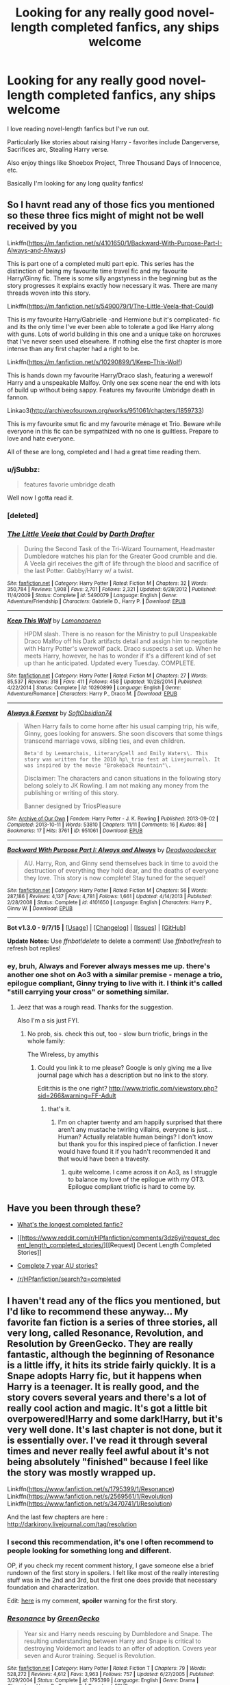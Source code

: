#+TITLE: Looking for any really good novel-length completed fanfics, any ships welcome

* Looking for any really good novel-length completed fanfics, any ships welcome
:PROPERTIES:
:Author: zabinib
:Score: 23
:DateUnix: 1441652636.0
:DateShort: 2015-Sep-07
:FlairText: Request
:END:
I love reading novel-length fanfics but I've run out.

Particularly like stories about raising Harry - favorites include Dangerverse, Sacrifices arc, Stealing Harry verse.

Also enjoy things like Shoebox Project, Three Thousand Days of Innocence, etc.

Basically I'm looking for any long quality fanfics!


** So I havnt read any of those fics you mentioned so these three fics might of might not be well received by you

Linkffn([[https://m.fanfiction.net/s/4101650/1/Backward-With-Purpose-Part-I-Always-and-Always]])

This is part one of a completed multi part epic. This series has the distinction of being my favourite time travel fic and my favourite Harry/Ginny fic. There is some silly angstyness in the beginning but as the story progresses it explains exactly how necessary it was. There are many threads woven into this story.

Linkffn([[https://m.fanfiction.net/s/5490079/1/The-Little-Veela-that-Could]])

This is my favourite Harry/Gabrielle -and Hermione but it's complicated- fic and its the only time I've ever been able to tolerate a god like Harry along with guns. Lots of world building in this one and a unique take on horcruxes that I've never seen used elsewhere. If nothing else the first chapter is more intense than any first chapter had a right to be.

Linkffn([[https://m.fanfiction.net/s/10290899/1/Keep-This-Wolf]])

This is hands down my favourite Harry/Draco slash, featuring a werewolf Harry and a unspeakable Malfoy. Only one sex scene near the end with lots of build up without being sappy. Features my favourite Umbridge death in fannon.

Linkao3([[http://archiveofourown.org/works/951061/chapters/1859733]])

This is my favourite smut fic and my favourite ménage et Trio. Beware while everyone in this fic can be sympathized with no one is guiltless. Prepare to love and hate everyone.

All of these are long, completed and I had a great time reading them.
:PROPERTIES:
:Author: toni_toni
:Score: 8
:DateUnix: 1441661472.0
:DateShort: 2015-Sep-08
:END:

*** u/jSubbz:
#+begin_quote
  features favorie umbridge death
#+end_quote

Well now I gotta read it.
:PROPERTIES:
:Author: jSubbz
:Score: 3
:DateUnix: 1441764906.0
:DateShort: 2015-Sep-09
:END:


*** [deleted]
:PROPERTIES:
:Score: 1
:DateUnix: 1441661652.0
:DateShort: 2015-Sep-08
:END:


*** [[http://www.fanfiction.net/s/5490079/1/][*/The Little Veela that Could/*]] by [[https://www.fanfiction.net/u/1933697/Darth-Drafter][/Darth Drafter/]]

#+begin_quote
  During the Second Task of the Tri-Wizard Tournament, Headmaster Dumbledore watches his plan for the Greater Good crumble and die. A Veela girl receives the gift of life through the blood and sacrifice of the last Potter. Gabby/Harry w/ a twist.
#+end_quote

^{/Site/: [[http://www.fanfiction.net/][fanfiction.net]] *|* /Category/: Harry Potter *|* /Rated/: Fiction M *|* /Chapters/: 32 *|* /Words/: 350,784 *|* /Reviews/: 1,908 *|* /Favs/: 2,701 *|* /Follows/: 2,321 *|* /Updated/: 6/28/2012 *|* /Published/: 11/4/2009 *|* /Status/: Complete *|* /id/: 5490079 *|* /Language/: English *|* /Genre/: Adventure/Friendship *|* /Characters/: Gabrielle D., Harry P. *|* /Download/: [[http://www.p0ody-files.com/ff_to_ebook/mobile/makeEpub.php?id=5490079][EPUB]]}

--------------

[[http://www.fanfiction.net/s/10290899/1/][*/Keep This Wolf/*]] by [[https://www.fanfiction.net/u/1265079/Lomonaaeren][/Lomonaaeren/]]

#+begin_quote
  HPDM slash. There is no reason for the Ministry to pull Unspeakable Draco Malfoy off his Dark artifacts detail and assign him to negotiate with Harry Potter's werewolf pack. Draco suspects a set up. When he meets Harry, however, he has to wonder if it's a different kind of set up than he anticipated. Updated every Tuesday. COMPLETE.
#+end_quote

^{/Site/: [[http://www.fanfiction.net/][fanfiction.net]] *|* /Category/: Harry Potter *|* /Rated/: Fiction M *|* /Chapters/: 27 *|* /Words/: 85,537 *|* /Reviews/: 318 *|* /Favs/: 411 *|* /Follows/: 458 *|* /Updated/: 10/28/2014 *|* /Published/: 4/22/2014 *|* /Status/: Complete *|* /id/: 10290899 *|* /Language/: English *|* /Genre/: Adventure/Romance *|* /Characters/: Harry P., Draco M. *|* /Download/: [[http://www.p0ody-files.com/ff_to_ebook/mobile/makeEpub.php?id=10290899][EPUB]]}

--------------

[[http://archiveofourown.org/works/951061][*/Always & Forever/*]] by [[http://archiveofourown.org/users/SoftObsidian74/pseuds/SoftObsidian74][/SoftObsidian74/]]

#+begin_quote
  When Harry fails to come home after his usual camping trip, his wife, Ginny, goes looking for answers. She soon discovers that some things transcend marriage vows, sibling ties, and even children.

  #+begin_example
      Beta'd by Leemarchais, LiterarySpell and Emily Waters\. This story was written for the 2010 hp\_trio fest at Livejournal\. It was inspired by the movie "Brokeback Mountain"\.
  #+end_example

  Disclaimer: The characters and canon situations in the following story belong solely to JK Rowling. I am not making any money from the publishing or writing of this story.

      Banner designed by TriosPleasure
#+end_quote

^{/Site/: [[http://www.archiveofourown.org/][Archive of Our Own]] *|* /Fandom/: Harry Potter - J. K. Rowling *|* /Published/: 2013-09-02 *|* /Completed/: 2013-10-11 *|* /Words/: 53810 *|* /Chapters/: 11/11 *|* /Comments/: 16 *|* /Kudos/: 88 *|* /Bookmarks/: 17 *|* /Hits/: 3761 *|* /ID/: 951061 *|* /Download/: [[http://archiveofourown.org/][EPUB]]}

--------------

[[http://www.fanfiction.net/s/4101650/1/][*/Backward With Purpose Part I: Always and Always/*]] by [[https://www.fanfiction.net/u/386600/Deadwoodpecker][/Deadwoodpecker/]]

#+begin_quote
  AU. Harry, Ron, and Ginny send themselves back in time to avoid the destruction of everything they hold dear, and the deaths of everyone they love. This story is now complete! Stay tuned for the sequel!
#+end_quote

^{/Site/: [[http://www.fanfiction.net/][fanfiction.net]] *|* /Category/: Harry Potter *|* /Rated/: Fiction M *|* /Chapters/: 56 *|* /Words/: 287,186 *|* /Reviews/: 4,137 *|* /Favs/: 4,781 *|* /Follows/: 1,661 *|* /Updated/: 4/14/2013 *|* /Published/: 2/28/2008 *|* /Status/: Complete *|* /id/: 4101650 *|* /Language/: English *|* /Characters/: Harry P., Ginny W. *|* /Download/: [[http://www.p0ody-files.com/ff_to_ebook/mobile/makeEpub.php?id=4101650][EPUB]]}

--------------

*Bot v1.3.0 - 9/7/15* *|* [[[https://github.com/tusing/reddit-ffn-bot/wiki/Usage][Usage]]] | [[[https://github.com/tusing/reddit-ffn-bot/wiki/Changelog][Changelog]]] | [[[https://github.com/tusing/reddit-ffn-bot/issues/][Issues]]] | [[[https://github.com/tusing/reddit-ffn-bot/][GitHub]]]

*Update Notes:* Use /ffnbot!delete/ to delete a comment! Use /ffnbot!refresh/ to refresh bot replies!
:PROPERTIES:
:Author: FanfictionBot
:Score: 1
:DateUnix: 1441668685.0
:DateShort: 2015-Sep-08
:END:


*** ey, bruh, Always and Forever always messes me up. there's another one shot on Ao3 with a similar premise - menage a trio, epilogue compliant, Ginny trying to live with it. I think it's called "still carrying your cross" or something similar.
:PROPERTIES:
:Author: spsook
:Score: 1
:DateUnix: 1442043437.0
:DateShort: 2015-Sep-12
:END:

**** Jeez that was a rough read. Thanks for the suggestion.

Also I'm a sis just FYI.
:PROPERTIES:
:Author: toni_toni
:Score: 1
:DateUnix: 1442077378.0
:DateShort: 2015-Sep-12
:END:

***** No prob, sis. check this out, too - slow burn triofic, brings in the whole family:

The Wireless, by amythis
:PROPERTIES:
:Author: spsook
:Score: 1
:DateUnix: 1442631600.0
:DateShort: 2015-Sep-19
:END:

****** Could you link it to me please? Google is only giving me a live journal page which has a description but no link to the story.

Edit:this is the one right? [[http://www.triofic.com/viewstory.php?sid=266&warning=FF-Adult]]
:PROPERTIES:
:Author: toni_toni
:Score: 1
:DateUnix: 1442632450.0
:DateShort: 2015-Sep-19
:END:

******* that's it.
:PROPERTIES:
:Author: spsook
:Score: 1
:DateUnix: 1442697520.0
:DateShort: 2015-Sep-20
:END:

******** I'm on chapter twenty and am happily surprised that there aren't any mustache twirling villains, everyone is just... Human? Actually relatable human beings? I don't know but thank you for this inspired piece of fanfiction. I never would have found it if you hadn't recommended it and that would have been a travesty.
:PROPERTIES:
:Author: toni_toni
:Score: 1
:DateUnix: 1442724423.0
:DateShort: 2015-Sep-20
:END:

********* quite welcome. I came across it on Ao3, as I struggle to balance my love of the epilogue with my OT3. Epilogue compliant triofic is hard to come by.
:PROPERTIES:
:Author: spsook
:Score: 1
:DateUnix: 1442813166.0
:DateShort: 2015-Sep-21
:END:


** Have you been through these?

- [[https://www.reddit.com/r/HPfanfiction/comments/2ytpy0/whats_the_longest_completed_fanfic/][What's the longest completed fanfic?]]

- [[https://www.reddit.com/r/HPfanfiction/comments/3dz6yi/request_decent_length_completed_stories/][[Request] Decent Length Completed Stories]]

- [[https://www.reddit.com/r/HPfanfiction/comments/3j5759/complete_7_year_au_stories/][Complete 7 year AU stories?]]

- [[https://www.reddit.com/r/HPfanfiction/search?q=completed&restrict_sr=on&sort=top&t=all][/r/HPfanfiction/search?q=completed]]
:PROPERTIES:
:Author: OutOfNiceUsernames
:Score: 8
:DateUnix: 1441676367.0
:DateShort: 2015-Sep-08
:END:


** I haven't read any of the flics you mentioned, but I'd like to recommend these anyway... My favorite fan fiction is a series of three stories, all very long, called Resonance, Revolution, and Resolution by GreenGecko. They are really fantastic, although the beginning of Resonance is a little iffy, it hits its stride fairly quickly. It is a Snape adopts Harry fic, but it happens when Harry is a teenager. It is really good, and the story covers several years and there's a lot of really cool action and magic. It's got a little bit overpowered!Harry and some dark!Harry, but it's very well done. It's last chapter is not done, but it is essentially over. I've read it through several times and never really feel awful about it's not being absolutely "finished" because I feel like the story was mostly wrapped up.

Linkffn([[https://www.fanfiction.net/s/1795399/1/Resonance]]) Linkffn([[https://www.fanfiction.net/s/2569561/1/Revolution]]) Linkffn([[https://www.fanfiction.net/s/3470741/1/Resolution]])

And the last few chapters are here : [[http://darkirony.livejournal.com/tag/resolution]]
:PROPERTIES:
:Author: ocattaco
:Score: 6
:DateUnix: 1441673532.0
:DateShort: 2015-Sep-08
:END:

*** I second this recommendation, it's one I often recommend to people looking for something long and different.

OP, if you check my recent comment history, I gave someone else a brief rundown of the first story in spoilers. I felt like most of the really interesting stuff was in the 2nd and 3rd, but the first one does provide that necessary foundation and characterization.

Edit: [[http://www.reddit.com/r/hpfanfiction/comments/3jni02/best_dimensionhopping_fics/cus0iov][here]] is my comment, *spoiler* warning for the first story.
:PROPERTIES:
:Author: girlikecupcake
:Score: 2
:DateUnix: 1441682087.0
:DateShort: 2015-Sep-08
:END:


*** [[http://www.fanfiction.net/s/1795399/1/][*/Resonance/*]] by [[https://www.fanfiction.net/u/562135/GreenGecko][/GreenGecko/]]

#+begin_quote
  Year six and Harry needs rescuing by Dumbledore and Snape. The resulting understanding between Harry and Snape is critical to destroying Voldemort and leads to an offer of adoption. Covers year seven and Auror training. Sequel is Revolution.
#+end_quote

^{/Site/: [[http://www.fanfiction.net/][fanfiction.net]] *|* /Category/: Harry Potter *|* /Rated/: Fiction T *|* /Chapters/: 79 *|* /Words/: 528,272 *|* /Reviews/: 4,612 *|* /Favs/: 3,963 *|* /Follows/: 757 *|* /Updated/: 6/27/2005 *|* /Published/: 3/29/2004 *|* /Status/: Complete *|* /id/: 1795399 *|* /Language/: English *|* /Genre/: Drama *|* /Characters/: Harry P., Severus S. *|* /Download/: [[http://www.p0ody-files.com/ff_to_ebook/mobile/makeEpub.php?id=1795399][EPUB]]}

--------------

[[http://www.fanfiction.net/s/2569561/1/][*/Revolution/*]] by [[https://www.fanfiction.net/u/562135/GreenGecko][/GreenGecko/]]

#+begin_quote
  Sequel to Resonance. Harry continues his Auror training and begins a journey of mastering his unusual and growing powers. Harry, with the help of his adoptive father, is finally making his own way, but fate and prophecy are never completely absent.
#+end_quote

^{/Site/: [[http://www.fanfiction.net/][fanfiction.net]] *|* /Category/: Harry Potter *|* /Rated/: Fiction T *|* /Chapters/: 41 *|* /Words/: 397,328 *|* /Reviews/: 2,512 *|* /Favs/: 1,455 *|* /Follows/: 586 *|* /Updated/: 11/27/2006 *|* /Published/: 9/6/2005 *|* /Status/: Complete *|* /id/: 2569561 *|* /Language/: English *|* /Genre/: Adventure/Drama *|* /Characters/: Harry P., Severus S. *|* /Download/: [[http://www.p0ody-files.com/ff_to_ebook/mobile/makeEpub.php?id=2569561][EPUB]]}

--------------

[[http://www.fanfiction.net/s/3470741/1/][*/Resolution/*]] by [[https://www.fanfiction.net/u/562135/GreenGecko][/GreenGecko/]]

#+begin_quote
  Sequel to Resonance and Revolution. Harry enters his second year as an Auror Apprentice. Snape's wedding looms, and Harry's odd new powers mature, creating mayhem, perilous temptations, and opportunities to gain real wisdom.
#+end_quote

^{/Site/: [[http://www.fanfiction.net/][fanfiction.net]] *|* /Category/: Harry Potter *|* /Rated/: Fiction T *|* /Chapters/: 83 *|* /Words/: 787,823 *|* /Reviews/: 2,995 *|* /Favs/: 1,373 *|* /Follows/: 1,563 *|* /Updated/: 11/13/2012 *|* /Published/: 4/1/2007 *|* /id/: 3470741 *|* /Language/: English *|* /Genre/: Adventure/Drama *|* /Characters/: Harry P., Severus S. *|* /Download/: [[http://www.p0ody-files.com/ff_to_ebook/mobile/makeEpub.php?id=3470741][EPUB]]}

--------------

*Bot v1.3.0 - 9/7/15* *|* [[[https://github.com/tusing/reddit-ffn-bot/wiki/Usage][Usage]]] | [[[https://github.com/tusing/reddit-ffn-bot/wiki/Changelog][Changelog]]] | [[[https://github.com/tusing/reddit-ffn-bot/issues/][Issues]]] | [[[https://github.com/tusing/reddit-ffn-bot/][GitHub]]]

*Update Notes:* Use /ffnbot!delete/ to delete a comment! Use /ffnbot!refresh/ to refresh bot replies!
:PROPERTIES:
:Author: FanfictionBot
:Score: 1
:DateUnix: 1441673629.0
:DateShort: 2015-Sep-08
:END:


*** These. So much these. Unf.
:PROPERTIES:
:Author: JacElli
:Score: 1
:DateUnix: 1441940224.0
:DateShort: 2015-Sep-11
:END:


** I just reread [[http://fp.fanficauthors.net/Harry_Potter_and_the_Last_Horcrux_final/index/][/Harry Potter and the Last Horcrux/]] and really enjoyed it, especially the first half. It gets a little super-Harry and foolish-Dumbledore in the second half, but the author's take on wizarding-Britain-in-exile and the international politics surrounding Voldemort are great. ~260,000 words, available in EPUB on the website.
:PROPERTIES:
:Author: danfiction
:Score: 2
:DateUnix: 1441682019.0
:DateShort: 2015-Sep-08
:END:


** Two pretty imaginative, yet fairly unknown fics I loved: linkao3(2679206) linkao3(438516)

Both stories feature a young, talented Harry, who is raised by interesting combinations.

/Warping Circumstances/ by Deritine has strong characterization and a unique Harry/Voldemort interaction. A favourite. Vaguely similar to /Seventh Horcrux/ by Emerald Ashes.

/Fantastic Elves and Where to Find Them/ by evansentranced is also a fic you won't forget. The story is first in a series, and each installment builds on the fun.
:PROPERTIES:
:Author: inimically
:Score: 2
:DateUnix: 1441727370.0
:DateShort: 2015-Sep-08
:END:

*** [[http://archiveofourown.org/works/2679206][*/Warping Circumstances/*]] by [[http://archiveofourown.org/users/deritine/pseuds/deritine][/deritine/]]

#+begin_quote
  Harry gets sent back in time and across dimensions because... well, there doesn't really seem to be a reason why. Life is kind of awesome here. But Harry's full of Horcruxes and this world is ripe for the taking- he just has to prevent himself from going insane and becoming the next Dark Lord. Helpfully, he's regressed to a child.

  #+begin_example
      : speech : is Parseltongue/ speech / is mental speak
  #+end_example
#+end_quote

^{/Site/: [[http://www.archiveofourown.org/][Archive of Our Own]] *|* /Fandom/: Harry Potter - J. K. Rowling *|* /Published/: 2014-11-27 *|* /Completed/: 2014-11-27 *|* /Words/: 80952 *|* /Chapters/: 19/19 *|* /Comments/: 20 *|* /Kudos/: 267 *|* /Bookmarks/: 89 *|* /Hits/: 5626 *|* /ID/: 2679206 *|* /Download/: [[http://archiveofourown.org/][EPUB]]}

--------------

[[http://archiveofourown.org/works/438516][*/Fantastic Elves and Where to Find Them/*]] by [[http://archiveofourown.org/users/evansentranced/pseuds/evansentranced][/evansentranced/]]

#+begin_quote
  Harry is an elf. No, he's not a bloody house elf. He lived in a place where they had got him confused with a house elf for nearly six years. They had him doing all the chores and he slept in a cupboard. Not a particularly cheerful cupboard, either. But he's not a house elf. He's a regular elf, thank you. Come on, people. It's like you're not wizards or something. PreHogwarts, NOT a creature fic. Character study.

  #+begin_example
      Translation into ру́сский \(Russian\) available \(\!\!\): Волшебные эльфы и где их искать by Fleur Forsyte
  #+end_example
#+end_quote

^{/Site/: [[http://www.archiveofourown.org/][Archive of Our Own]] *|* /Fandom/: Harry Potter - J. K. Rowling *|* /Published/: 2012-06-19 *|* /Completed/: 2012-08-09 *|* /Words/: 36731 *|* /Chapters/: 11/11 *|* /Comments/: 63 *|* /Kudos/: 376 *|* /Bookmarks/: 61 *|* /Hits/: 7927 *|* /ID/: 438516 *|* /Download/: [[http://archiveofourown.org/][EPUB]]}

--------------

*Bot v1.3.0 - 9/7/15* *|* [[[https://github.com/tusing/reddit-ffn-bot/wiki/Usage][Usage]]] | [[[https://github.com/tusing/reddit-ffn-bot/wiki/Changelog][Changelog]]] | [[[https://github.com/tusing/reddit-ffn-bot/issues/][Issues]]] | [[[https://github.com/tusing/reddit-ffn-bot/][GitHub]]]

*Update Notes:* Use /ffnbot!delete/ to delete a comment! Use /ffnbot!refresh/ to refresh bot replies!
:PROPERTIES:
:Author: FanfictionBot
:Score: 2
:DateUnix: 1441727399.0
:DateShort: 2015-Sep-08
:END:


*** u/waylandertheslayer:
#+begin_quote
  Fantastic Elves and Where to Find Them
#+end_quote

Seconded. It's both funny and interesting, and although I didn't enjoy the second installment quite as much as the first, it was still fairly good.
:PROPERTIES:
:Author: waylandertheslayer
:Score: 2
:DateUnix: 1441736588.0
:DateShort: 2015-Sep-08
:END:


** linkffn(A Difference in the Family: The Snape Chronicles by Rannaro)

The life of Severus Snape [Master Spy, Potions Master, Professor] from start to finish.

linkffn(The Moment It Began by Sindie)

Severus Snape goes back in time to His Worst Memory and takes it all back. SS/LE
:PROPERTIES:
:Score: 2
:DateUnix: 1441744764.0
:DateShort: 2015-Sep-09
:END:

*** [[http://www.fanfiction.net/s/7937889/1/][*/A Difference in the Family: The Snape Chronicles/*]] by [[https://www.fanfiction.net/u/3824385/Rannaro][/Rannaro/]]

#+begin_quote
  We have the testimony of Harry, but witnesses can be notoriously unreliable, especially when they have only part of the story. This is a biography of Severus Snape from his birth until his death. It is canon-compatible, and it is Snape's point of view.
#+end_quote

^{/Site/: [[http://www.fanfiction.net/][fanfiction.net]] *|* /Category/: Harry Potter *|* /Rated/: Fiction M *|* /Chapters/: 64 *|* /Words/: 647,787 *|* /Reviews/: 193 *|* /Favs/: 345 *|* /Follows/: 138 *|* /Updated/: 4/29/2012 *|* /Published/: 3/18/2012 *|* /Status/: Complete *|* /id/: 7937889 *|* /Language/: English *|* /Genre/: Drama *|* /Characters/: Severus S. *|* /Download/: [[http://www.p0ody-files.com/ff_to_ebook/mobile/makeEpub.php?id=7937889][EPUB]]}

--------------

[[http://www.fanfiction.net/s/3735743/1/][*/The Moment It Began/*]] by [[https://www.fanfiction.net/u/46567/Sindie][/Sindie/]]

#+begin_quote
  Deathly Hallows spoilers ensue. This story is being written as a response to JKR's comment in an interview where she said if Snape could choose to live his life over, he would choose Lily over the Death Eaters. AU Sequel posted: The Moment It Ended.
#+end_quote

^{/Site/: [[http://www.fanfiction.net/][fanfiction.net]] *|* /Category/: Harry Potter *|* /Rated/: Fiction T *|* /Chapters/: 124 *|* /Words/: 304,405 *|* /Reviews/: 6,542 *|* /Favs/: 2,769 *|* /Follows/: 1,216 *|* /Updated/: 10/20/2014 *|* /Published/: 8/20/2007 *|* /Status/: Complete *|* /id/: 3735743 *|* /Language/: English *|* /Genre/: Romance/Drama *|* /Characters/: Severus S., Lily Evans P. *|* /Download/: [[http://www.p0ody-files.com/ff_to_ebook/mobile/makeEpub.php?id=3735743][EPUB]]}

--------------

*Bot v1.3.0 - 9/7/15* *|* [[[https://github.com/tusing/reddit-ffn-bot/wiki/Usage][Usage]]] | [[[https://github.com/tusing/reddit-ffn-bot/wiki/Changelog][Changelog]]] | [[[https://github.com/tusing/reddit-ffn-bot/issues/][Issues]]] | [[[https://github.com/tusing/reddit-ffn-bot/][GitHub]]]

*Update Notes:* Use /ffnbot!delete/ to delete a comment! Use /ffnbot!refresh/ to refresh bot replies!
:PROPERTIES:
:Author: FanfictionBot
:Score: 1
:DateUnix: 1441744803.0
:DateShort: 2015-Sep-09
:END:


** linkffn(a call to arms)

It's like Dumbledore's Army and the Year of Darkness's less-dark and extremely well-written cousin! With great characterizations of pretty much everybody!
:PROPERTIES:
:Author: orangedarkchocolate
:Score: 1
:DateUnix: 1441802485.0
:DateShort: 2015-Sep-09
:END:

*** [[http://www.fanfiction.net/s/8078750/1/][*/A Call to Arms/*]] by [[https://www.fanfiction.net/u/2814689/My-Dear-Professor-McGonagall][/My Dear Professor McGonagall/]]

#+begin_quote
  What happened at Hogwarts when the Boy Who Lived disappeared?
#+end_quote

^{/Site/: [[http://www.fanfiction.net/][fanfiction.net]] *|* /Category/: Harry Potter *|* /Rated/: Fiction K+ *|* /Chapters/: 37 *|* /Words/: 163,275 *|* /Reviews/: 930 *|* /Favs/: 347 *|* /Follows/: 136 *|* /Updated/: 12/2/2012 *|* /Published/: 5/2/2012 *|* /Status/: Complete *|* /id/: 8078750 *|* /Language/: English *|* /Genre/: Drama/Friendship *|* /Characters/: Harry P., Ginny W. *|* /Download/: [[http://www.p0ody-files.com/ff_to_ebook/mobile/makeEpub.php?id=8078750][EPUB]]}

--------------

*Bot v1.3.0 - 9/7/15* *|* [[[https://github.com/tusing/reddit-ffn-bot/wiki/Usage][Usage]]] | [[[https://github.com/tusing/reddit-ffn-bot/wiki/Changelog][Changelog]]] | [[[https://github.com/tusing/reddit-ffn-bot/issues/][Issues]]] | [[[https://github.com/tusing/reddit-ffn-bot/][GitHub]]]

*Update Notes:* Use /ffnbot!delete/ to delete a comment! Use /ffnbot!refresh/ to refresh bot replies!
:PROPERTIES:
:Author: FanfictionBot
:Score: 1
:DateUnix: 1441802567.0
:DateShort: 2015-Sep-09
:END:


** The [[https://www.fanfiction.net/s/3964606/1/Alexandra-Quick-and-the-Thorn-Circle][Alexandra Quick]] series is amazing.
:PROPERTIES:
:Author: Karinta
:Score: 1
:DateUnix: 1441804708.0
:DateShort: 2015-Sep-09
:END:


** linkffn(saving connor) - AU, 3 millions words, 7 novels!~ My favorite series.
:PROPERTIES:
:Author: jSubbz
:Score: 0
:DateUnix: 1441676276.0
:DateShort: 2015-Sep-08
:END:

*** OP mentioned that they read the Sacrifices Arc in their post. (:
:PROPERTIES:
:Author: lurkielurker
:Score: 8
:DateUnix: 1441682873.0
:DateShort: 2015-Sep-08
:END:

**** Derp
:PROPERTIES:
:Author: jSubbz
:Score: 1
:DateUnix: 1441749757.0
:DateShort: 2015-Sep-09
:END:


*** [[http://www.fanfiction.net/s/2580283/1/][*/Saving Connor/*]] by [[https://www.fanfiction.net/u/895946/Lightning-on-the-Wave][/Lightning on the Wave/]]

#+begin_quote
  AU, eventual HPDM slash, very Slytherin!Harry. Harry's twin Connor is the Boy Who Lived, and Harry is devoted to protecting him by making himself look ordinary. But certain people won't let Harry stay in the shadows... COMPLETE
#+end_quote

^{/Site/: [[http://www.fanfiction.net/][fanfiction.net]] *|* /Category/: Harry Potter *|* /Rated/: Fiction M *|* /Chapters/: 22 *|* /Words/: 81,263 *|* /Reviews/: 1,710 *|* /Favs/: 4,323 *|* /Follows/: 910 *|* /Updated/: 10/5/2005 *|* /Published/: 9/15/2005 *|* /Status/: Complete *|* /id/: 2580283 *|* /Language/: English *|* /Genre/: Adventure *|* /Characters/: Harry P. *|* /Download/: [[http://www.p0ody-files.com/ff_to_ebook/mobile/makeEpub.php?id=2580283][EPUB]]}

--------------

*Bot v1.3.0 - 9/7/15* *|* [[[https://github.com/tusing/reddit-ffn-bot/wiki/Usage][Usage]]] | [[[https://github.com/tusing/reddit-ffn-bot/wiki/Changelog][Changelog]]] | [[[https://github.com/tusing/reddit-ffn-bot/issues/][Issues]]] | [[[https://github.com/tusing/reddit-ffn-bot/][GitHub]]]

*Update Notes:* Use /ffnbot!delete/ to delete a comment! Use /ffnbot!refresh/ to refresh bot replies!
:PROPERTIES:
:Author: FanfictionBot
:Score: 1
:DateUnix: 1441676313.0
:DateShort: 2015-Sep-08
:END:
